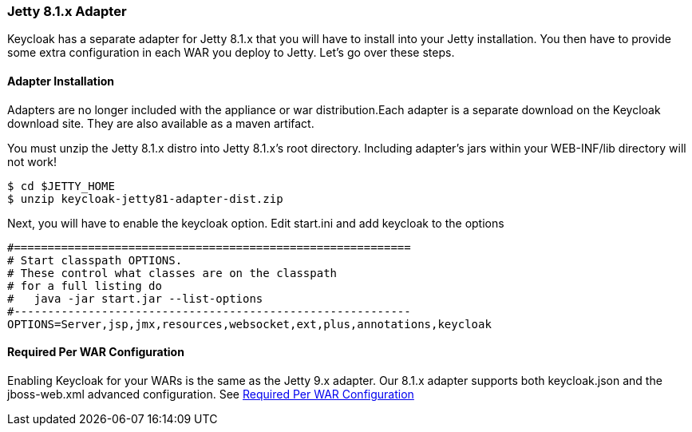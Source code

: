 
[[_jetty8_adapter]]
=== Jetty 8.1.x Adapter

Keycloak has a separate adapter for Jetty 8.1.x that you will have to install into your Jetty installation.
You then have to provide some extra configuration in each WAR you deploy to Jetty.
Let's go over these steps. 

[[_jetty8_adapter_installation]]
==== Adapter Installation

Adapters are no longer included with the appliance or war distribution.Each adapter is a separate download on the Keycloak download site.
They are also available as a maven artifact. 

You must unzip the Jetty 8.1.x  distro into Jetty 8.1.x's root directory.
Including adapter's jars within your WEB-INF/lib directory will not work! 


[source]
----

$ cd $JETTY_HOME
$ unzip keycloak-jetty81-adapter-dist.zip
----    

Next, you will have to enable the keycloak option.
Edit start.ini and add keycloak to the options 


[source]
----


#===========================================================
# Start classpath OPTIONS.
# These control what classes are on the classpath
# for a full listing do
#   java -jar start.jar --list-options
#-----------------------------------------------------------
OPTIONS=Server,jsp,jmx,resources,websocket,ext,plus,annotations,keycloak
----        

==== Required Per WAR Configuration

Enabling Keycloak for your WARs is the same as the Jetty 9.x adapter.
Our 8.1.x adapter supports both keycloak.json and the jboss-web.xml advanced configuration.
See <<fake/../jetty9-adapter.adoc#_jetty9_per_war,Required Per WAR Configuration>>